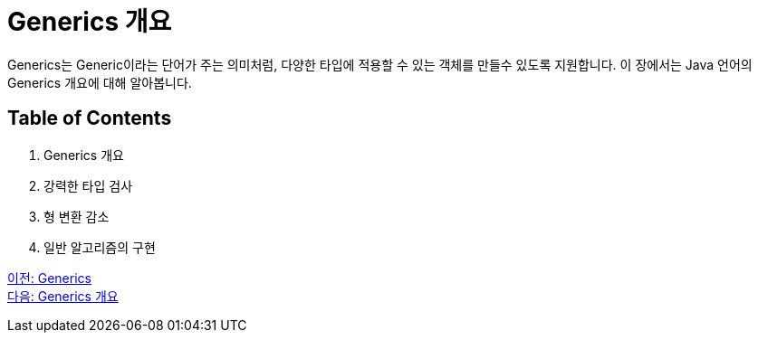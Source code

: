 = Generics 개요

Generics는 Generic이라는 단어가 주는 의미처럼, 다양한 타입에 적용할 수 있는 객체를 만들수 있도록 지원합니다. 이 장에서는 Java 언어의 Generics 개요에 대해 알아봅니다.

== Table of Contents

1. Generics 개요
2. 강력한 타입 검사
3. 형 변환 감소
4. 일반 알고리즘의 구현

link:./01_generics[이전: Generics] +
link:./03_generics_overview.adoc[다음: Generics 개요]



